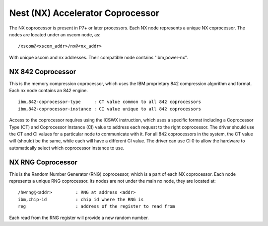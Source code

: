 Nest (NX) Accelerator Coprocessor
=================================

The NX coprocessor is present in P7+ or later processors.  Each NX node
represents a unique NX coprocessor.  The nodes are located under an
xscom node, as: ::

  /xscom@<xscom_addr>/nx@<nx_addr>

With unique xscom and nx addresses.  Their compatible node contains
"ibm,power-nx".


NX 842 Coprocessor
------------------

This is the memory compression coprocessor, which uses the IBM proprietary
842 compression algorithm and format.  Each nx node contains an 842 engine.
::

   ibm,842-coprocessor-type	: CT value common to all 842 coprocessors
   ibm,842-coprocessor-instance	: CI value unique to all 842 coprocessors

Access to the coprocessor requires using the ICSWX instruction, which uses
a specific format including a Coprocessor Type (CT) and Coprocessor Instance
(CI) value to address each request to the right coprocessor.  The driver should
use the CT and CI values for a particular node to communicate with it.  For
all 842 coprocessors in the system, the CT value will (should) be the same,
while each will have a different CI value.  The driver can use CI 0 to allow
the hardware to automatically select which coprocessor instance to use.


NX RNG Coprocessor
------------------

This is the Random Number Generator (RNG) coprocessor, which is a part
of each NX coprocessor.  Each node represents a unique RNG coprocessor.
Its nodes are not under the main nx node, they are located at: ::

  /hwrng@<addr>		: RNG at address <addr>
  ibm,chip-id		: chip id where the RNG is
  reg			: address of the register to read from

Each read from the RNG register will provide a new random number.


